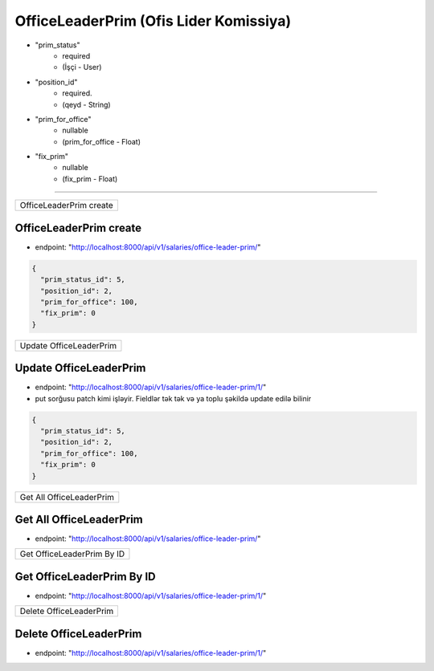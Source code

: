 ########################################
OfficeLeaderPrim (Ofis Lider Komissiya)
########################################

- "prim_status"
    - required
    - (İşçi - User)
- "position_id"
    - required.
    - (qeyd - String)
- "prim_for_office"
    - nullable
    - (prim_for_office - Float)
- "fix_prim"
    - nullable
    - (fix_prim - Float)

=====

+------------------------+
|OfficeLeaderPrim create |
+------------------------+

OfficeLeaderPrim create
-----------------------

- endpoint: "http://localhost:8000/api/v1/salaries/office-leader-prim/"

.. code:: json

  {
    "prim_status_id": 5,
    "position_id": 2,
    "prim_for_office": 100,
    "fix_prim": 0
  }

+------------------------+
|Update OfficeLeaderPrim |
+------------------------+

Update OfficeLeaderPrim
-----------------------

- endpoint: "http://localhost:8000/api/v1/salaries/office-leader-prim/1/"
- put sorğusu patch kimi işləyir. Fieldlər tək tək və ya toplu şəkildə update edilə bilinir

.. code:: json

  {
    "prim_status_id": 5,
    "position_id": 2,
    "prim_for_office": 100,
    "fix_prim": 0
  }

+-------------------------+
|Get All OfficeLeaderPrim |
+-------------------------+

Get All OfficeLeaderPrim
------------------------

- endpoint: "http://localhost:8000/api/v1/salaries/office-leader-prim/"


+---------------------------+
|Get OfficeLeaderPrim By ID |
+---------------------------+

Get OfficeLeaderPrim By ID
--------------------------

- endpoint: "http://localhost:8000/api/v1/salaries/office-leader-prim/1/"

+------------------------+
|Delete OfficeLeaderPrim |
+------------------------+

Delete OfficeLeaderPrim
-----------------------

- endpoint: "http://localhost:8000/api/v1/salaries/office-leader-prim/1/"